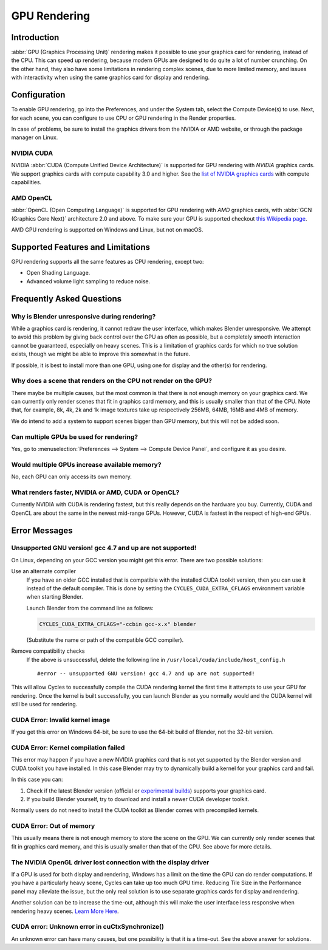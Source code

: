 
*************
GPU Rendering
*************

Introduction
============

:abbr:`GPU (Graphics Processing Unit)` rendering makes it possible to use your
graphics card for rendering, instead of the CPU. This can speed up rendering,
because modern GPUs are designed to do quite a lot of number crunching.
On the other hand, they also have some limitations in rendering complex scenes, due to more limited memory,
and issues with interactivity when using the same graphics card for display and rendering.


Configuration
=============

To enable GPU rendering, go into the Preferences, and under the System tab,
select the Compute Device(s) to use. Next, for each scene,
you can configure to use CPU or GPU rendering in the Render properties.

In case of problems, be sure to install the graphics drivers from the NVIDIA or AMD website,
or through the package manager on Linux.


NVIDIA CUDA
-----------

NVIDIA :abbr:`CUDA (Compute Unified Device Architecture)`
is supported for GPU rendering with *NVIDIA* graphics cards.
We support graphics cards with compute capability 3.0 and higher.
See the `list of NVIDIA graphics cards <https://developer.nvidia.com/cuda-gpus>`__ with compute capabilities.


AMD OpenCL
----------

:abbr:`OpenCL (Open Computing Language)` is supported for GPU rendering with *AMD* graphics cards,
with :abbr:`GCN (Graphics Core Next)` architecture 2.0 and above.
To make sure your GPU is supported checkout
`this Wikipedia page <https://en.wikipedia.org/wiki/List_of_AMD_graphics_processing_units>`__.

AMD GPU rendering is supported on Windows and Linux, but not on macOS.


Supported Features and Limitations
==================================

GPU rendering supports all the same features as CPU rendering, except two:

- Open Shading Language.
- Advanced volume light sampling to reduce noise.


Frequently Asked Questions
==========================

Why is Blender unresponsive during rendering?
---------------------------------------------

While a graphics card is rendering, it cannot redraw the user interface, which makes Blender unresponsive.
We attempt to avoid this problem by giving back control over the GPU as often as possible,
but a completely smooth interaction cannot be guaranteed, especially on heavy scenes.
This is a limitation of graphics cards for which no true solution exists,
though we might be able to improve this somewhat in the future.

If possible, it is best to install more than one GPU,
using one for display and the other(s) for rendering.


Why does a scene that renders on the CPU not render on the GPU?
---------------------------------------------------------------

There maybe be multiple causes,
but the most common is that there is not enough memory on your graphics card.
We can currently only render scenes that fit in graphics card memory,
and this is usually smaller than that of the CPU. Note that, for example, 8k, 4k,
2k and 1k image textures take up respectively 256MB, 64MB, 16MB and 4MB of memory.

We do intend to add a system to support scenes bigger than GPU memory,
but this will not be added soon.


Can multiple GPUs be used for rendering?
----------------------------------------

Yes, go to :menuselection:`Preferences --> System --> Compute Device Panel`, and configure it as you desire.


Would multiple GPUs increase available memory?
----------------------------------------------

No, each GPU can only access its own memory.


What renders faster, NVIDIA or AMD, CUDA or OpenCL?
---------------------------------------------------

Currently NVIDIA with CUDA is rendering fastest, but this really depends on the hardware you buy.
Currently, CUDA and OpenCL are about the same in the newest mid-range GPUs.
However, CUDA is fastest in the respect of high-end GPUs.


Error Messages
==============

Unsupported GNU version! gcc 4.7 and up are not supported!
----------------------------------------------------------

On Linux, depending on your GCC version you might get this error. There are two possible solutions:

Use an alternate compiler
   If you have an older GCC installed that is compatible with the installed CUDA toolkit version,
   then you can use it instead of the default compiler.
   This is done by setting the ``CYCLES_CUDA_EXTRA_CFLAGS`` environment variable when starting Blender.

   Launch Blender from the command line as follows:

   .. code-block:: sh

      CYCLES_CUDA_EXTRA_CFLAGS="-ccbin gcc-x.x" blender

   (Substitute the name or path of the compatible GCC compiler).

Remove compatibility checks
   If the above is unsuccessful, delete the following line in
   ``/usr/local/cuda/include/host_config.h``

   ::

      #error -- unsupported GNU version! gcc 4.7 and up are not supported!

This will allow Cycles to successfully compile the CUDA rendering kernel the first time it
attempts to use your GPU for rendering. Once the kernel is built successfully, you can
launch Blender as you normally would and the CUDA kernel will still be used for rendering.


CUDA Error: Invalid kernel image
--------------------------------

If you get this error on Windows 64-bit, be sure to use the 64-bit build of Blender,
not the 32-bit version.


CUDA Error: Kernel compilation failed
-------------------------------------

This error may happen if you have a new NVIDIA graphics card that is not yet supported by
the Blender version and CUDA toolkit you have installed.
In this case Blender may try to dynamically build a kernel for your graphics card and fail.

In this case you can:

#. Check if the latest Blender version
   (official or `experimental builds <https://builder.blender.org/download/experimental/>`__)
   supports your graphics card.
#. If you build Blender yourself, try to download and install a newer CUDA developer toolkit.

Normally users do not need to install the CUDA toolkit as Blender comes with precompiled kernels.


CUDA Error: Out of memory
-------------------------

This usually means there is not enough memory to store the scene on the GPU.
We can currently only render scenes that fit in graphics card memory,
and this is usually smaller than that of the CPU. See above for more details.


The NVIDIA OpenGL driver lost connection with the display driver
----------------------------------------------------------------

If a GPU is used for both display and rendering,
Windows has a limit on the time the GPU can do render computations.
If you have a particularly heavy scene, Cycles can take up too much GPU time.
Reducing Tile Size in the Performance panel may alleviate the issue,
but the only real solution is to use separate graphics cards for display and rendering.

Another solution can be to increase the time-out,
although this will make the user interface less responsive when rendering heavy scenes.
`Learn More Here <https://msdn.microsoft.com/en-us/Library/Windows/Hardware/ff570087%28v=vs.85%29.aspx>`__.


CUDA error: Unknown error in cuCtxSynchronize()
-----------------------------------------------

An unknown error can have many causes, but one possibility is that it is a time-out.
See the above answer for solutions.
